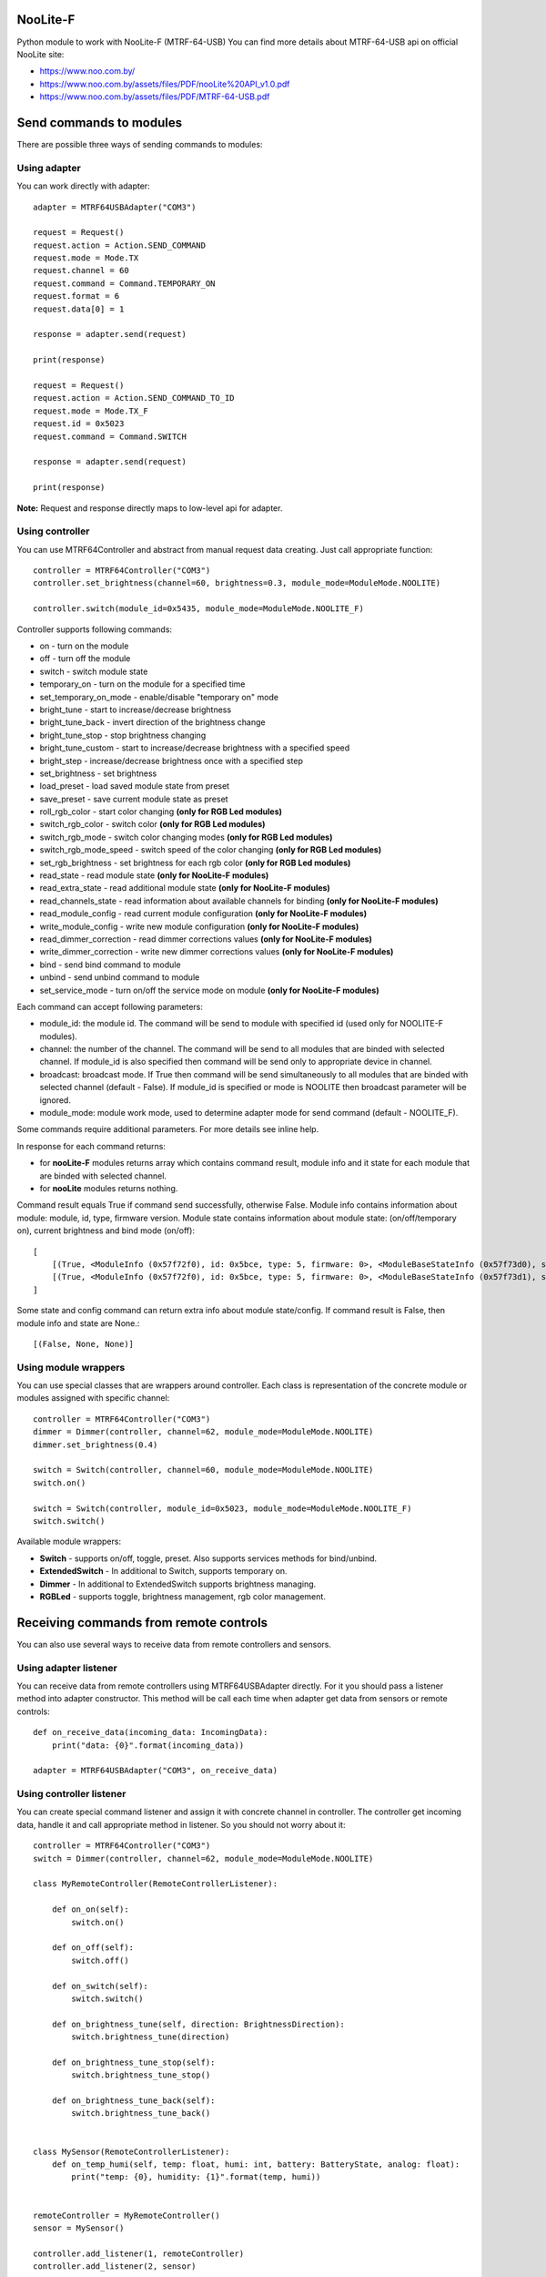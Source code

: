 NooLite-F
=========

Python module to work with NooLite-F (MTRF-64-USB)
You can find more details about MTRF-64-USB api on official NooLite site:

* https://www.noo.com.by/
* https://www.noo.com.by/assets/files/PDF/nooLite%20API_v1.0.pdf
* https://www.noo.com.by/assets/files/PDF/MTRF-64-USB.pdf


Send commands to modules
========================

There are possible three ways of sending commands to modules:


Using adapter
-------------
You can work directly with adapter::

    adapter = MTRF64USBAdapter("COM3")

    request = Request()
    request.action = Action.SEND_COMMAND
    request.mode = Mode.TX
    request.channel = 60
    request.command = Command.TEMPORARY_ON
    request.format = 6
    request.data[0] = 1

    response = adapter.send(request)

    print(response)

    request = Request()
    request.action = Action.SEND_COMMAND_TO_ID
    request.mode = Mode.TX_F
    request.id = 0x5023
    request.command = Command.SWITCH

    response = adapter.send(request)

    print(response)


**Note:** Request and response directly maps to low-level api for adapter.


Using controller
----------------

You can use MTRF64Controller and abstract from manual request data creating. Just call appropriate function::

    controller = MTRF64Controller("COM3")
    controller.set_brightness(channel=60, brightness=0.3, module_mode=ModuleMode.NOOLITE)

    controller.switch(module_id=0x5435, module_mode=ModuleMode.NOOLITE_F)


Controller supports following commands:

* on - turn on the module
* off - turn off the module
* switch - switch module state

* temporary_on - turn on the module for a specified time
* set_temporary_on_mode - enable/disable "temporary on" mode

* bright_tune - start to increase/decrease brightness
* bright_tune_back - invert direction of the brightness change
* bright_tune_stop - stop brightness changing
* bright_tune_custom - start to increase/decrease brightness with a specified speed
* bright_step - increase/decrease brightness once with a specified step
* set_brightness - set brightness

* load_preset - load saved module state from preset
* save_preset - save current module state as preset

* roll_rgb_color - start color changing **(only for RGB Led modules)**
* switch_rgb_color - switch color  **(only for RGB Led modules)**
* switch_rgb_mode - switch color changing modes **(only for RGB Led modules)**
* switch_rgb_mode_speed - switch speed of the color changing **(only for RGB Led modules)**
* set_rgb_brightness - set brightness for each rgb color **(only for RGB Led modules)**

* read_state - read module state **(only for NooLite-F modules)**
* read_extra_state - read additional module state **(only for NooLite-F modules)**
* read_channels_state - read information about available channels for binding **(only for NooLite-F modules)**

* read_module_config - read current module configuration **(only for NooLite-F modules)**
* write_module_config - write new module configuration **(only for NooLite-F modules)**

* read_dimmer_correction - read dimmer corrections values **(only for NooLite-F modules)**
* write_dimmer_correction - write new dimmer corrections values **(only for NooLite-F modules)**

* bind - send bind command to module
* unbind - send unbind command to module
* set_service_mode - turn on/off the service mode on module **(only for NooLite-F modules)**

Each command can accept following parameters:

- module_id: the module id. The command will be send to module with specified id (used only for NOOLITE-F modules).
- channel: the number of the channel. The command will be send to all modules that are binded with selected channel. If module_id is also specified then command will be send only to appropriate device in channel.
- broadcast: broadcast mode. If True then command will be send simultaneously to all modules that are binded with selected channel (default - False). If module_id is specified or mode is NOOLITE then broadcast parameter will be ignored.
- module_mode: module work mode, used to determine adapter mode for send command (default - NOOLITE_F).

Some commands require additional parameters. For more details see inline help.


In response for each command returns:

* for **nooLite-F** modules returns array which contains command result, module info and it state for each module that are binded with selected channel.
* for **nooLite** modules returns nothing.

Command result equals True if command send successfully, otherwise False. Module info contains information about module: module, id, type, firmware version. Module state contains information about module state: (on/off/temporary on), current brightness and bind mode (on/off)::

    [
        [(True, <ModuleInfo (0x57f72f0), id: 0x5bce, type: 5, firmware: 0>, <ModuleBaseStateInfo (0x57f73d0), state: ModuleState.ON, brightness: 0.050980392156862744, service mode: ServiceModeState.BIND_OFF>)],
        [(True, <ModuleInfo (0x57f72f0), id: 0x5bce, type: 5, firmware: 0>, <ModuleBaseStateInfo (0x57f73d1), state: ModuleState.ON, brightness: 0.050980392156862744, service mode: ServiceModeState.BIND_OFF>)]
    ]

Some state and config command can return extra info about module state/config.
If command result is False, then module info and state are None.::

    [(False, None, None)]


Using module wrappers
---------------------
You can use special classes that are wrappers around controller. Each class is representation of the
concrete module or modules assigned with specific channel::

    controller = MTRF64Controller("COM3")
    dimmer = Dimmer(controller, channel=62, module_mode=ModuleMode.NOOLITE)
    dimmer.set_brightness(0.4)

    switch = Switch(controller, channel=60, module_mode=ModuleMode.NOOLITE)
    switch.on()

    switch = Switch(controller, module_id=0x5023, module_mode=ModuleMode.NOOLITE_F)
    switch.switch()


Available module wrappers:

* **Switch** - supports on/off, toggle, preset. Also supports services methods for bind/unbind.
* **ExtendedSwitch** - In additional to Switch, supports temporary on.
* **Dimmer** - In additional to ExtendedSwitch supports brightness managing.
* **RGBLed** - supports toggle, brightness management, rgb color management.

Receiving commands from remote controls
=======================================

You can also use several ways to receive data from remote controllers and sensors.


Using adapter listener
----------------------

You can receive data from remote controllers using MTRF64USBAdapter directly. For it you should pass a listener method into adapter constructor.
This method will be call each time when adapter get data from sensors or remote controls::

    def on_receive_data(incoming_data: IncomingData):
        print("data: {0}".format(incoming_data))

    adapter = MTRF64USBAdapter("COM3", on_receive_data)


Using controller listener
-------------------------

You can create special command listener and assign it with concrete channel in controller. The controller get incoming data, handle it and call appropriate method in listener.
So you should not worry about it::

    controller = MTRF64Controller("COM3")
    switch = Dimmer(controller, channel=62, module_mode=ModuleMode.NOOLITE)

    class MyRemoteController(RemoteControllerListener):

        def on_on(self):
            switch.on()

        def on_off(self):
            switch.off()

        def on_switch(self):
            switch.switch()

        def on_brightness_tune(self, direction: BrightnessDirection):
            switch.brightness_tune(direction)

        def on_brightness_tune_stop(self):
            switch.brightness_tune_stop()

        def on_brightness_tune_back(self):
            switch.brightness_tune_back()


    class MySensor(RemoteControllerListener):
        def on_temp_humi(self, temp: float, humi: int, battery: BatteryState, analog: float):
            print("temp: {0}, humidity: {1}".format(temp, humi))


    remoteController = MyRemoteController()
    sensor = MySensor()

    controller.add_listener(1, remoteController)
    controller.add_listener(2, sensor)
    
    while True:
        sleep(60)


Using sensor wrappers
---------------------

And in the end you can use a special wrappers around Controller and RemoteControllerListener. Just create it, set channel and appropriate listeners::

    def on_temp(temp, humi, battery, analog):
        print("temp: {0}, humi: {1}, battery_state: {2}, analog: {3}".format(temp, humi, battery, analog))

    def on_battery():
        print("battery")

    def on_switch():
        print("switch")

    def on_tune_back():
        print("tune back")

    def on_tune_stop():
        print("tune stop")

    def on_roll_color():
        print("roll color")

    def on_switch_color():
        print("switch color")

    def on_switch_mode():
        print("switch mode")

    def on_switch_speed():
        print("switch speed")


    controller = MTRF64Controller("COM3")

    tempSensor = TempHumiSensor(controller, 9, on_temp, on_battery)
    rgb = RGBRemoteController(controller, 63, on_switch, on_tune_back, on_tune_stop, on_roll_color, on_switch_color, on_switch_mode, on_switch_speed, on_battery)

    while True:
        sleep(60)


Available wrappers:

* **TempHumiSensor** - supports receiving data from temperature and humidity sensors.
* **MotionSensor** - supports receiving data from motion sensor.
* **RemoteController** - supports receiving commands from standard NooLite remote controllers.
* **RGBRemoteController** - supports receiving commands from RGB Remote controller.


Note
====

Tested with MTRF-64-USB adapter and modules:

* SLF-1-300 (NooLite-F, switch module)
* SRF-1-3000 (NooLite-F, smart power socket)
* SD-1-180 (NooLite, RGB Module)
* SU-1-500 (NooLite, switch module)
* SUF-1-300 (NooLite-F, switch module)
* PM112 (NooLite, motion sensor)
* PT111 (NooLite, temperature and humidity sensor)
* PB211 (NooLite, remote controller)
* PK315 (Noolite, remote controller)
* PU112-2 (NooLite, RGB remote controller)

